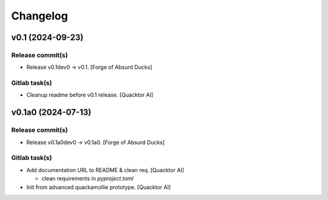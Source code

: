 Changelog
=========


v0.1 (2024-09-23)
-----------------

Release commit(s)
~~~~~~~~~~~~~~~~~
- Release v0.1dev0 → v0.1. [Forge of Absurd Ducks]

Gitlab task(s)
~~~~~~~~~~~~~~
- Cleanup readme before v0.1 release. [Quacktor AI]


v0.1a0 (2024-07-13)
-------------------

Release commit(s)
~~~~~~~~~~~~~~~~~
- Release v0.1a0dev0 → v0.1a0. [Forge of Absurd Ducks]

Gitlab task(s)
~~~~~~~~~~~~~~
- Add documentation URL to README & clean req. [Quacktor AI]

  - clean requirements in `pyproject.toml`
- Init from advanced quackamollie prototype. [Quacktor AI]


